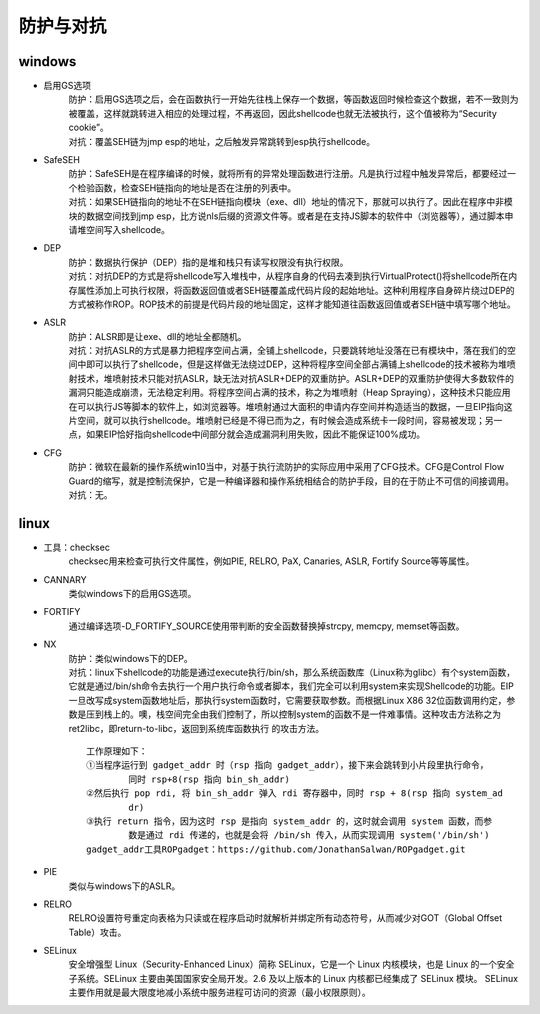 防护与对抗
========================================

windows
----------------------------------------
- 启用GS选项
	| 防护：启用GS选项之后，会在函数执行一开始先往栈上保存一个数据，等函数返回时候检查这个数据，若不一致则为被覆盖，这样就跳转进入相应的处理过程，不再返回，因此shellcode也就无法被执行，这个值被称为“Security cookie”。
	| 对抗：覆盖SEH链为jmp esp的地址，之后触发异常跳转到esp执行shellcode。
- SafeSEH
	| 防护：SafeSEH是在程序编译的时候，就将所有的异常处理函数进行注册。凡是执行过程中触发异常后，都要经过一个检验函数，检查SEH链指向的地址是否在注册的列表中。
	| 对抗：如果SEH链指向的地址不在SEH链指向模块（exe、dll）地址的情况下，那就可以执行了。因此在程序中非模块的数据空间找到jmp esp，比方说nls后缀的资源文件等。或者是在支持JS脚本的软件中（浏览器等），通过脚本申请堆空间写入shellcode。
- DEP
	| 防护：数据执行保护（DEP）指的是堆和栈只有读写权限没有执行权限。
	| 对抗：对抗DEP的方式是将shellcode写入堆栈中，从程序自身的代码去凑到执行VirtualProtect()将shellcode所在内存属性添加上可执行权限，将函数返回值或者SEH链覆盖成代码片段的起始地址。这种利用程序自身碎片绕过DEP的方式被称作ROP。ROP技术的前提是代码片段的地址固定，这样才能知道往函数返回值或者SEH链中填写哪个地址。
- ASLR
	| 防护：ALSR即是让exe、dll的地址全都随机。
	| 对抗：对抗ASLR的方式是暴力把程序空间占满，全铺上shellcode，只要跳转地址没落在已有模块中，落在我们的空间中即可以执行了shellcode，但是这样做无法绕过DEP，这种将程序空间全部占满铺上shellcode的技术被称为堆喷射技术，堆喷射技术只能对抗ASLR，缺无法对抗ASLR+DEP的双重防护。ASLR+DEP的双重防护使得大多数软件的漏洞只能造成崩溃，无法稳定利用。将程序空间占满的技术，称之为堆喷射（Heap Spraying），这种技术只能应用在可以执行JS等脚本的软件上，如浏览器等。堆喷射通过大面积的申请内存空间并构造适当的数据，一旦EIP指向这片空间，就可以执行shellcode。堆喷射已经是不得已而为之，有时候会造成系统卡一段时间，容易被发现；另一点，如果EIP恰好指向shellcode中间部分就会造成漏洞利用失败，因此不能保证100%成功。
- CFG
	| 防护：微软在最新的操作系统win10当中，对基于执行流防护的实际应用中采用了CFG技术。CFG是Control Flow Guard的缩写，就是控制流保护，它是一种编译器和操作系统相结合的防护手段，目的在于防止不可信的间接调用。
	| 对抗：无。

linux
-----------------------------------------
- 工具：checksec
	checksec用来检查可执行文件属性，例如PIE, RELRO, PaX, Canaries, ASLR, Fortify Source等等属性。
- CANNARY
	类似windows下的启用GS选项。
- FORTIFY
	通过编译选项-D_FORTIFY_SOURCE使用带判断的安全函数替换掉strcpy, memcpy, memset等函数。
- NX
	| 防护：类似windows下的DEP。
	| 对抗：linux下shellcode的功能是通过execute执行/bin/sh，那么系统函数库（Linux称为glibc）有个system函数，它就是通过/bin/sh命令去执行一个用户执行命令或者脚本，我们完全可以利用system来实现Shellcode的功能。EIP一旦改写成system函数地址后，那执行system函数时，它需要获取参数。而根据Linux X86 32位函数调用约定，参数是压到栈上的。噢，栈空间完全由我们控制了，所以控制system的函数不是一件难事情。这种攻击方法称之为ret2libc，即return-to-libc，返回到系统库函数执行 的攻击方法。
	
	|rop1|
	::
	
		工作原理如下：
		①当程序运行到 gadget_addr 时（rsp 指向 gadget_addr），接下来会跳转到小片段里执行命令，
			同时 rsp+8(rsp 指向 bin_sh_addr)
		②然后执行 pop rdi, 将 bin_sh_addr 弹入 rdi 寄存器中，同时 rsp + 8(rsp 指向 system_ad
			dr)
		③执行 return 指令，因为这时 rsp 是指向 system_addr 的，这时就会调用 system 函数，而参
			数是通过 rdi 传递的，也就是会将 /bin/sh 传入，从而实现调用 system('/bin/sh')
		gadget_addr工具ROPgadget：https://github.com/JonathanSalwan/ROPgadget.git
- PIE
	类似与windows下的ASLR。
- RELRO
	RELRO设置符号重定向表格为只读或在程序启动时就解析并绑定所有动态符号，从而减少对GOT（Global Offset Table）攻击。
- SELinux
	安全增强型 Linux（Security-Enhanced Linux）简称 SELinux，它是一个 Linux 内核模块，也是 Linux 的一个安全子系统。SELinux 主要由美国国家安全局开发。2.6 及以上版本的 Linux 内核都已经集成了 SELinux 模块。
	SELinux 主要作用就是最大限度地减小系统中服务进程可访问的资源（最小权限原则）。
	
.. |rop1| image:: ../images/rop1.png